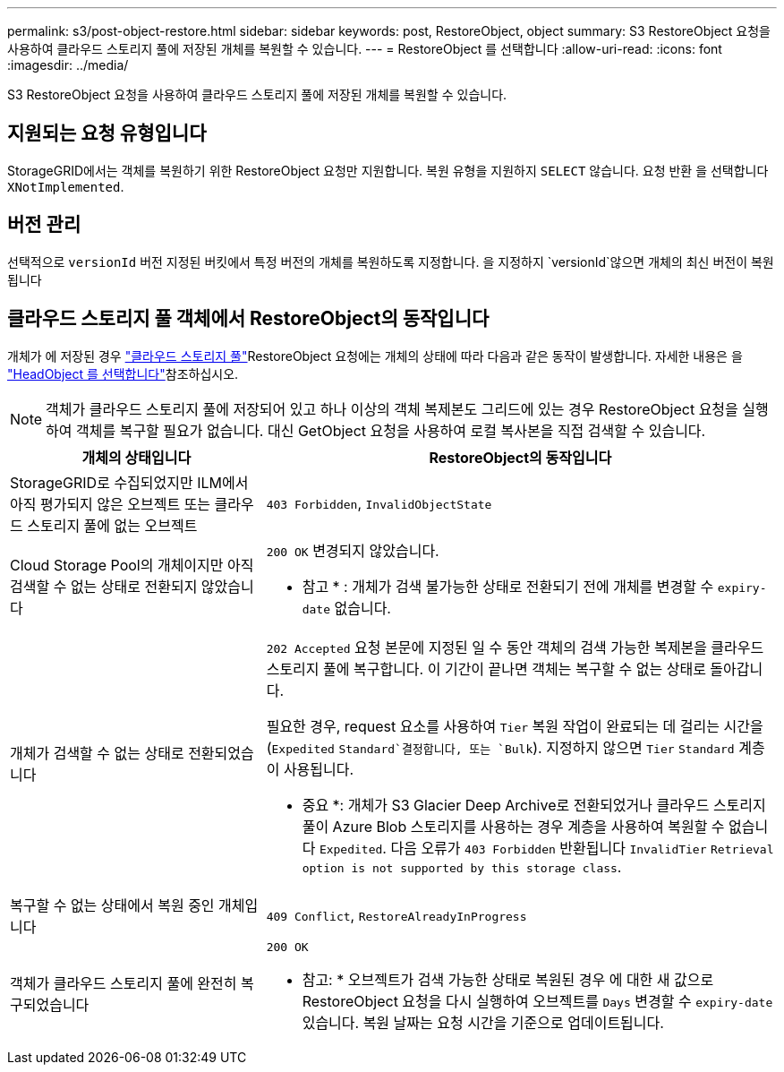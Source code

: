 ---
permalink: s3/post-object-restore.html 
sidebar: sidebar 
keywords: post, RestoreObject, object 
summary: S3 RestoreObject 요청을 사용하여 클라우드 스토리지 풀에 저장된 개체를 복원할 수 있습니다. 
---
= RestoreObject 를 선택합니다
:allow-uri-read: 
:icons: font
:imagesdir: ../media/


[role="lead"]
S3 RestoreObject 요청을 사용하여 클라우드 스토리지 풀에 저장된 개체를 복원할 수 있습니다.



== 지원되는 요청 유형입니다

StorageGRID에서는 객체를 복원하기 위한 RestoreObject 요청만 지원합니다. 복원 유형을 지원하지 `SELECT` 않습니다. 요청 반환 을 선택합니다 `XNotImplemented`.



== 버전 관리

선택적으로 `versionId` 버전 지정된 버킷에서 특정 버전의 개체를 복원하도록 지정합니다. 을 지정하지 `versionId`않으면 개체의 최신 버전이 복원됩니다



== 클라우드 스토리지 풀 객체에서 RestoreObject의 동작입니다

개체가 에 저장된 경우 link:../ilm/what-cloud-storage-pool-is.html["클라우드 스토리지 풀"]RestoreObject 요청에는 개체의 상태에 따라 다음과 같은 동작이 발생합니다. 자세한 내용은 을 link:head-object.html["HeadObject 를 선택합니다"]참조하십시오.


NOTE: 객체가 클라우드 스토리지 풀에 저장되어 있고 하나 이상의 객체 복제본도 그리드에 있는 경우 RestoreObject 요청을 실행하여 객체를 복구할 필요가 없습니다. 대신 GetObject 요청을 사용하여 로컬 복사본을 직접 검색할 수 있습니다.

[cols="1a,2a"]
|===
| 개체의 상태입니다 | RestoreObject의 동작입니다 


 a| 
StorageGRID로 수집되었지만 ILM에서 아직 평가되지 않은 오브젝트 또는 클라우드 스토리지 풀에 없는 오브젝트
 a| 
`403 Forbidden`, `InvalidObjectState`



 a| 
Cloud Storage Pool의 개체이지만 아직 검색할 수 없는 상태로 전환되지 않았습니다
 a| 
`200 OK` 변경되지 않았습니다.

* 참고 * : 개체가 검색 불가능한 상태로 전환되기 전에 개체를 변경할 수 `expiry-date` 없습니다.



 a| 
개체가 검색할 수 없는 상태로 전환되었습니다
 a| 
`202 Accepted` 요청 본문에 지정된 일 수 동안 객체의 검색 가능한 복제본을 클라우드 스토리지 풀에 복구합니다. 이 기간이 끝나면 객체는 복구할 수 없는 상태로 돌아갑니다.

필요한 경우, request 요소를 사용하여 `Tier` 복원 작업이 완료되는 데 걸리는 시간을 (`Expedited` `Standard`결정합니다, 또는 `Bulk`). 지정하지 않으면 `Tier` `Standard` 계층이 사용됩니다.

* 중요 *: 개체가 S3 Glacier Deep Archive로 전환되었거나 클라우드 스토리지 풀이 Azure Blob 스토리지를 사용하는 경우 계층을 사용하여 복원할 수 없습니다 `Expedited`. 다음 오류가 `403 Forbidden` 반환됩니다 `InvalidTier` `Retrieval option is not supported by this storage class`.



 a| 
복구할 수 없는 상태에서 복원 중인 개체입니다
 a| 
`409 Conflict`, `RestoreAlreadyInProgress`



 a| 
객체가 클라우드 스토리지 풀에 완전히 복구되었습니다
 a| 
`200 OK`

* 참고: * 오브젝트가 검색 가능한 상태로 복원된 경우 에 대한 새 값으로 RestoreObject 요청을 다시 실행하여 오브젝트를 `Days` 변경할 수 `expiry-date` 있습니다. 복원 날짜는 요청 시간을 기준으로 업데이트됩니다.

|===